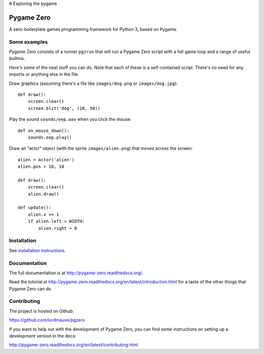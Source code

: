 # Exploring the pygame 





.. image:: https://img.shields.io/github/workflow/status/lordmauve/pgzero/Run%20tests/master
    :target: https://github.com/lordmauve/pgzero/actions/workflows/test.yml
    :alt: GitHub Test Status

.. image:: https://img.shields.io/pypi/v/pgzero
   :target: https://pypi.org/project/pgzero/
   :alt: PyPI

.. image:: https://img.shields.io/pypi/dm/pgzero
   :target: https://pypistats.org/packages/pgzero
   :alt: PyPI - Downloads

.. image:: https://img.shields.io/readthedocs/pygame-zero
   :target: https://pygame-zero.readthedocs.io/
   :alt: Read the Docs

Pygame Zero
===========


A zero-boilerplate games programming framework for Python 3, based on Pygame.

Some examples
-------------

Pygame Zero consists of a runner ``pgzrun`` that will run a Pygame Zero script
with a full game loop and a range of useful builtins.

Here's some of the neat stuff you can do. Note that each of these is a
self-contained script. There's no need for any imports or anything else in the
file.

Draw graphics (assuming there's  a file like ``images/dog.png`` or
``images/dog.jpg``)::

    def draw():
        screen.clear()
        screen.blit('dog', (10, 50))

Play the sound ``sounds/eep.wav`` when you click the mouse::

    def on_mouse_down():
        sounds.eep.play()

Draw an "actor" object (with the sprite ``images/alien.png``) that moves across
the screen::

    alien = Actor('alien')
    alien.pos = 10, 10

    def draw():
        screen.clear()
        alien.draw()

    def update():
        alien.x += 1
        if alien.left > WIDTH:
            alien.right = 0

Installation
------------

See `installation instructions`__.

.. __: http://pygame-zero.readthedocs.org/en/latest/installation.html


Documentation
-------------

The full documentation is at http://pygame-zero.readthedocs.org/.

Read the tutorial at http://pygame-zero.readthedocs.org/en/latest/introduction.html
for a taste of the other things that Pygame Zero can do.

Contributing
------------

The project is hosted on Github:

https://github.com/lordmauve/pgzero

If you want to help out with the development of Pygame Zero, you can find some
instructions on setting up a development version in the docs:

http://pygame-zero.readthedocs.org/en/latest/contributing.html
